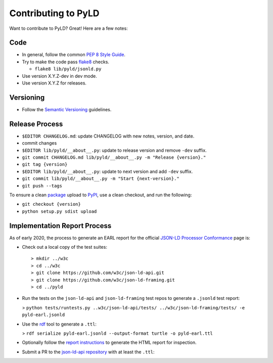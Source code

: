 Contributing to PyLD
====================

Want to contribute to PyLD? Great! Here are a few notes:

Code
----

* In general, follow the common `PEP 8 Style Guide`_.
* Try to make the code pass flake8_ checks.

  * ``flake8 lib/pyld/jsonld.py``

* Use version X.Y.Z-dev in dev mode.
* Use version X.Y.Z for releases.

Versioning
----------

* Follow the `Semantic Versioning`_ guidelines.

Release Process
---------------

* ``$EDITOR CHANGELOG.md``: update CHANGELOG with new notes, version, and date.
* commit changes
* ``$EDITOR lib/pyld/__about__.py``: update to release version and remove ``-dev``
  suffix.
* ``git commit CHANGELOG.md lib/pyld/__about__.py -m "Release {version}."``
* ``git tag {version}``
* ``$EDITOR lib/pyld/__about__.py``: update to next version and add ``-dev`` suffix.
* ``git commit lib/pyld/__about__.py -m "Start {next-version}."``
* ``git push --tags``

To ensure a clean `package <https://pypi.org/project/PyLD/>`_ upload to PyPI_,
use a clean checkout, and run the following:

* ``git checkout {version}``
* ``python setup.py sdist upload``

Implementation Report Process
-----------------------------

As of early 2020, the process to generate an EARL report for the official
`JSON-LD Processor Conformance`_ page is:

* Check out a local copy of the test suites::

    > mkdir ../w3c
    > cd ../w3c
    > git clone https://github.com/w3c/json-ld-api.git
    > git clone https://github.com/w3c/json-ld-framing.git
    > cd ../pyld


* Run the tests on the ``json-ld-api`` and ``json-ld-framing`` test repos to
  generate a ``.jsonld`` test report:

  > ``python tests/runtests.py ..w3c/json-ld-api/tests/ ../w3c/json-ld-framing/tests/ -e pyld-earl.jsonld``

* Use the rdf_ tool to generate a ``.ttl``:

  > ``rdf serialize pyld-earl.jsonld --output-format turtle -o pyld-earl.ttl``

* Optionally follow the `report instructions`_ to generate the HTML report for
  inspection.
* Submit a PR to the `json-ld-api repository`_ with at least the ``.ttl``:

.. _JSON-LD Processor Conformance: https://w3c.github.io/json-ld-api/reports/
.. _PEP 8 Style Guide: https://www.python.org/dev/peps/pep-0008/
.. _Semantic Versioning: https://semver.org/
.. _flake8: https://pypi.python.org/pypi/flake8
.. _json-ld-api repository: https://github.com/w3c/json-ld-api/pulls
.. _rdf: https://rubygems.org/gems/rdf
.. _report instructions: https://github.com/w3c/json-ld-api/tree/master/reports
.. _PyPI: https://pypi.org/
